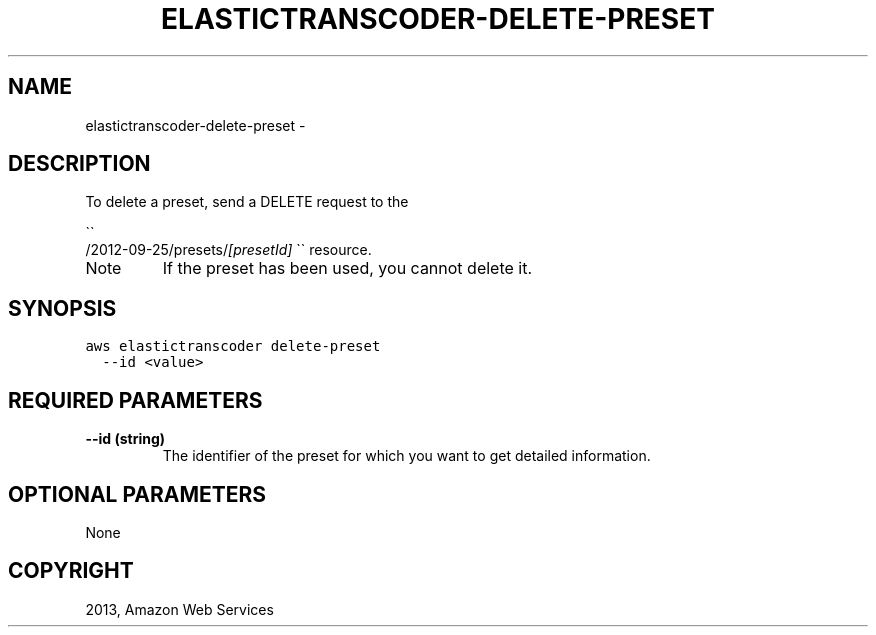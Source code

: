 .TH "ELASTICTRANSCODER-DELETE-PRESET" "1" "March 11, 2013" "0.8" "aws-cli"
.SH NAME
elastictranscoder-delete-preset \- 
.
.nr rst2man-indent-level 0
.
.de1 rstReportMargin
\\$1 \\n[an-margin]
level \\n[rst2man-indent-level]
level margin: \\n[rst2man-indent\\n[rst2man-indent-level]]
-
\\n[rst2man-indent0]
\\n[rst2man-indent1]
\\n[rst2man-indent2]
..
.de1 INDENT
.\" .rstReportMargin pre:
. RS \\$1
. nr rst2man-indent\\n[rst2man-indent-level] \\n[an-margin]
. nr rst2man-indent-level +1
.\" .rstReportMargin post:
..
.de UNINDENT
. RE
.\" indent \\n[an-margin]
.\" old: \\n[rst2man-indent\\n[rst2man-indent-level]]
.nr rst2man-indent-level -1
.\" new: \\n[rst2man-indent\\n[rst2man-indent-level]]
.in \\n[rst2man-indent\\n[rst2man-indent-level]]u
..
.\" Man page generated from reStructuredText.
.
.SH DESCRIPTION
.sp
To delete a preset, send a DELETE request to the

.nf
\(ga\(ga
.fi
/2012\-09\-25/presets/\fI[presetId]\fP \(ga\(ga resource.
.IP Note
If the preset has been used, you cannot delete it.
.RE
.SH SYNOPSIS
.sp
.nf
.ft C
aws elastictranscoder delete\-preset
  \-\-id <value>
.ft P
.fi
.SH REQUIRED PARAMETERS
.INDENT 0.0
.TP
.B \fB\-\-id\fP  (string)
The identifier of the preset for which you want to get detailed information.
.UNINDENT
.SH OPTIONAL PARAMETERS
.sp
None
.SH COPYRIGHT
2013, Amazon Web Services
.\" Generated by docutils manpage writer.
.
